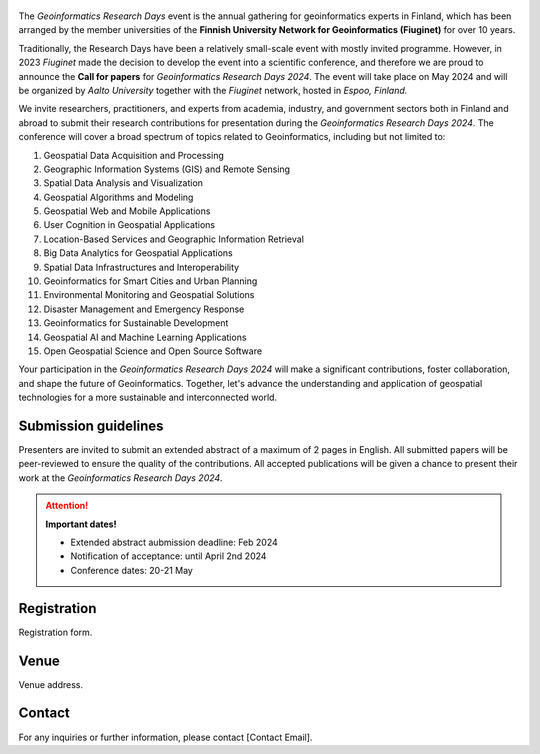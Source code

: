 .. figure:: _static/banner_logos.png



.. .. grid:: 1 3 3 3
    :gutter: 2

    .. grid-item-card:: :fas:`rocket` Why Geospatial Challenge Camp?
         :link: tabs/theme.html

         Geospatial Challenge Camp aims at engaging young scientists and students 
         to solve real-world sustainability challenges with digital data and 
         location technologies. In 2023, the topic of the challenge is 
         *Health and Wellbeing*.

    .. grid-item-card:: :fas:`bell` When?
        :link: tabs/schedule.html

        Starting on September 25-26th, 2023 with a kick-off event and 
        closing on December 1st, 2023. Multi-disciplinary teams of 
        young scientists work in close collaboration with different 
        stakeholders to co-create digital and social innovations 
        related to our health and wellbeing challenges.

    .. grid-item-card:: :fas:`plug` How to cooperate with us and sign-up for the challenge?
         :link: index.html#sign-up

         Researchers and students, check below how to sign-up for the Geospatial Challenge Camp 
         to boost your digital data and innovations skills and enlarge your networks.
         Collaborators, read more on how to be involved and match your digital health 
         and well-being information needs and opportunities with us.


The *Geoinformatics Research Days* event is the annual gathering for geoinformatics experts in Finland, 
which has been arranged by the member universities of the 
**Finnish University Network for Geoinformatics (Fiuginet)** for over 10 years.

Traditionally, the Research Days have been a relatively small-scale event with mostly invited programme. 
However, in 2023 *Fiuginet* made the decision to develop the event into a scientific conference, and therefore 
we are proud to announce the **Call for papers** for *Geoinformatics Research Days 2024*. 
The event will take place on May 2024 and will be organized by *Aalto University* together with the *Fiuginet* network, 
hosted in *Espoo, Finland.*

We invite researchers, practitioners, and experts from academia, industry, and government sectors both in 
Finland and abroad to submit their research contributions for presentation during the *Geoinformatics Research Days 2024*. 
The conference will cover a broad spectrum of topics related to Geoinformatics, including but not limited to:

1. Geospatial Data Acquisition and Processing
2. Geographic Information Systems (GIS) and Remote Sensing
3. Spatial Data Analysis and Visualization
4. Geospatial Algorithms and Modeling
5. Geospatial Web and Mobile Applications
6. User Cognition in Geospatial Applications
7. Location-Based Services and Geographic Information Retrieval
8. Big Data Analytics for Geospatial Applications
9. Spatial Data Infrastructures and Interoperability
10. Geoinformatics for Smart Cities and Urban Planning
11. Environmental Monitoring and Geospatial Solutions
12. Disaster Management and Emergency Response
13. Geoinformatics for Sustainable Development
14. Geospatial AI and Machine Learning Applications
15. Open Geospatial Science and Open Source Software

Your participation in the *Geoinformatics Research Days 2024* will make a significant contributions, foster collaboration,
and shape the future of Geoinformatics. Together, let's advance the understanding and application of geospatial technologies 
for a more sustainable and interconnected world.

Submission guidelines
======================

Presenters are invited to submit an extended abstract of a maximum of 2 pages in English. 
All submitted papers will be peer-reviewed to ensure the quality of the contributions. 
All accepted publications will be given a chance to present their work at the *Geoinformatics Research Days 2024*.


.. attention:: 
    **Important dates!**

    - Extended abstract aubmission deadline: Feb 2024
    - Notification of acceptance: until April 2nd 2024
    - Conference dates: 20-21 May


Registration
==============

Registration form.


Venue
======

Venue address.


Contact
===============
For any inquiries or further information, please contact [Contact Email].






   


..
  .. toctree::
    :maxdepth: 2
    :caption: Contents:
    :hidden:


    Theme<tabs/theme>
    Partners<tabs/partners>
    Researchers and Students<tabs/researchers>
    Full schedule<tabs/schedule>
    Kick-off meeting<tabs/kick_off>
    Accomodation<tabs/accommodation>   
    Materials & Info<tabs/materials/index>











..
               Indices and tables
               ==================

               * :ref:`genindex`
               * :ref:`modindex`
               * :ref:`search`
